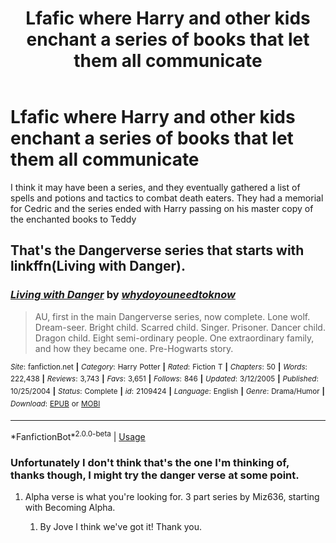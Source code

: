 #+TITLE: Lfafic where Harry and other kids enchant a series of books that let them all communicate

* Lfafic where Harry and other kids enchant a series of books that let them all communicate
:PROPERTIES:
:Author: dudedorey
:Score: 2
:DateUnix: 1528059985.0
:DateShort: 2018-Jun-04
:END:
I think it may have been a series, and they eventually gathered a list of spells and potions and tactics to combat death eaters. They had a memorial for Cedric and the series ended with Harry passing on his master copy of the enchanted books to Teddy


** That's the Dangerverse series that starts with linkffn(Living with Danger).
:PROPERTIES:
:Author: yarglethatblargle
:Score: 1
:DateUnix: 1528062299.0
:DateShort: 2018-Jun-04
:END:

*** [[https://www.fanfiction.net/s/2109424/1/][*/Living with Danger/*]] by [[https://www.fanfiction.net/u/691439/whydoyouneedtoknow][/whydoyouneedtoknow/]]

#+begin_quote
  AU, first in the main Dangerverse series, now complete. Lone wolf. Dream-seer. Bright child. Scarred child. Singer. Prisoner. Dancer child. Dragon child. Eight semi-ordinary people. One extraordinary family, and how they became one. Pre-Hogwarts story.
#+end_quote

^{/Site/:} ^{fanfiction.net} ^{*|*} ^{/Category/:} ^{Harry} ^{Potter} ^{*|*} ^{/Rated/:} ^{Fiction} ^{T} ^{*|*} ^{/Chapters/:} ^{50} ^{*|*} ^{/Words/:} ^{222,438} ^{*|*} ^{/Reviews/:} ^{3,743} ^{*|*} ^{/Favs/:} ^{3,651} ^{*|*} ^{/Follows/:} ^{846} ^{*|*} ^{/Updated/:} ^{3/12/2005} ^{*|*} ^{/Published/:} ^{10/25/2004} ^{*|*} ^{/Status/:} ^{Complete} ^{*|*} ^{/id/:} ^{2109424} ^{*|*} ^{/Language/:} ^{English} ^{*|*} ^{/Genre/:} ^{Drama/Humor} ^{*|*} ^{/Download/:} ^{[[http://www.ff2ebook.com/old/ffn-bot/index.php?id=2109424&source=ff&filetype=epub][EPUB]]} ^{or} ^{[[http://www.ff2ebook.com/old/ffn-bot/index.php?id=2109424&source=ff&filetype=mobi][MOBI]]}

--------------

*FanfictionBot*^{2.0.0-beta} | [[https://github.com/tusing/reddit-ffn-bot/wiki/Usage][Usage]]
:PROPERTIES:
:Author: FanfictionBot
:Score: 1
:DateUnix: 1528062316.0
:DateShort: 2018-Jun-04
:END:


*** Unfortunately I don't think that's the one I'm thinking of, thanks though, I might try the danger verse at some point.
:PROPERTIES:
:Author: dudedorey
:Score: 1
:DateUnix: 1528062468.0
:DateShort: 2018-Jun-04
:END:

**** Alpha verse is what you're looking for. 3 part series by Miz636, starting with Becoming Alpha.
:PROPERTIES:
:Author: difinity1
:Score: 3
:DateUnix: 1528078515.0
:DateShort: 2018-Jun-04
:END:

***** By Jove I think we've got it! Thank you.
:PROPERTIES:
:Author: dudedorey
:Score: 1
:DateUnix: 1528102420.0
:DateShort: 2018-Jun-04
:END:
